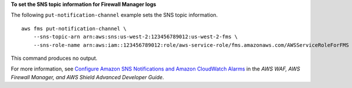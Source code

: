 **To set the SNS topic information for Firewall Manager logs**

The following ``put-notification-channel`` example sets the SNS topic information. ::

    aws fms put-notification-channel \
        --sns-topic-arn arn:aws:sns:us-west-2:123456789012:us-west-2-fms \
        --sns-role-name arn:aws:iam::123456789012:role/aws-service-role/fms.amazonaws.com/AWSServiceRoleForFMS

This command produces no output.                  

For more information, see `Configure Amazon SNS Notifications and Amazon CloudWatch Alarms <https://docs.aws.amazon.com/waf/latest/developerguide/get-started-fms-shield-cloudwatch.html>`__ in the *AWS WAF, AWS Firewall Manager, and AWS Shield Advanced Developer Guide*.
